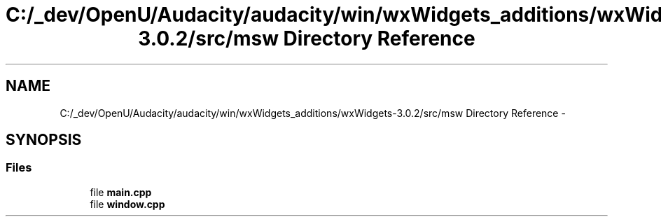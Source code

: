 .TH "C:/_dev/OpenU/Audacity/audacity/win/wxWidgets_additions/wxWidgets-3.0.2/src/msw Directory Reference" 3 "Thu Apr 28 2016" "Audacity" \" -*- nroff -*-
.ad l
.nh
.SH NAME
C:/_dev/OpenU/Audacity/audacity/win/wxWidgets_additions/wxWidgets-3.0.2/src/msw Directory Reference \- 
.SH SYNOPSIS
.br
.PP
.SS "Files"

.in +1c
.ti -1c
.RI "file \fBmain\&.cpp\fP"
.br
.ti -1c
.RI "file \fBwindow\&.cpp\fP"
.br
.in -1c
